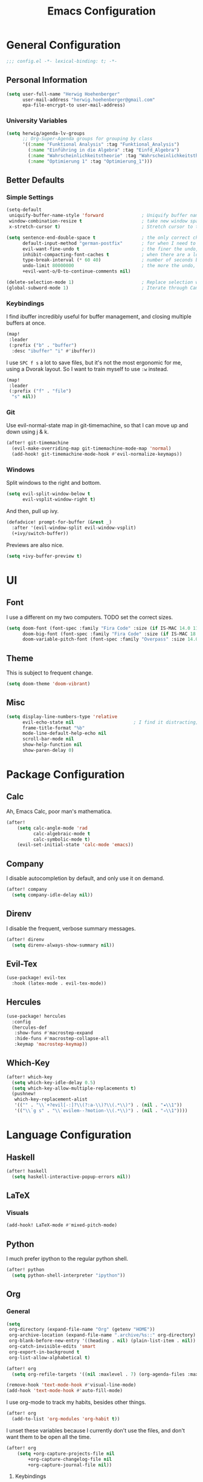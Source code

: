 #+TITLE: Emacs Configuration

* General Configuration
#+BEGIN_SRC emacs-lisp
;;; config.el -*- lexical-binding: t; -*-
#+END_SRC
** Personal Information
#+BEGIN_SRC emacs-lisp
(setq user-full-name "Herwig Hoehenberger"
      user-mail-address "herwig.hoehenberger@gmail.com"
      epa-file-encrypt-to user-mail-address)
#+END_SRC
*** University Variables
#+BEGIN_SRC emacs-lisp
(setq herwig/agenda-lv-groups
      ;; Org-Super-Agenda groups for grouping by class
      '((:name "Funktional Analysis" :tag "Funktional_Analysis")
        (:name "Einführing in die Algebra" :tag "Einfd_Algebra")
        (:name "Wahrscheinlichkeitstheorie" :tag "Wahrscheinlichkeitstheorie")
        (:name "Optimierung 1" :tag "Optimierung_1")))
#+END_SRC
** Better Defaults
*** Simple Settings
#+BEGIN_SRC emacs-lisp
(setq-default
 uniquify-buffer-name-style 'forward              ; Uniquify buffer names
 window-combination-resize t                      ; take new window space from all other windows (not just current)
 x-stretch-cursor t)                              ; Stretch cursor to the glyph width

(setq sentence-end-double-space t                 ; the only correct choice
      default-input-method "german-postfix"       ; for when I need to type ä, ö, ü or ß
      evil-want-fine-undo t                       ; the finer the undo, the better
      inhibit-compacting-font-caches t            ; when there are a lot of glyphs, keep them in memory
      type-break-interval (* 60 40)               ; number of seconds between type breaks
      undo-limit 80000000                         ; the more the undo, the better
      +evil-want-o/O-to-continue-comments nil)

(delete-selection-mode 1)                         ; Replace selection when inserting text
(global-subword-mode 1)                           ; Iterate through CamelCase words
#+END_SRC
*** Keybindings
I find ibuffer incredibly useful for buffer management, and closing multiple buffers at once.
#+BEGIN_SRC emacs-lisp
(map!
 :leader
 (:prefix ("b" . "buffer")
  :desc "ibuffer" "i" #'ibuffer))
#+END_SRC
I use ~SPC f s~ a lot to save files, but it's not the most ergonomic for me, using
a Dvorak layout.  So I want to train myself to use ~:w~ instead.
#+BEGIN_SRC emacs-lisp
(map!
 :leader
 (:prefix ("f" . "file")
  "s" nil))
#+END_SRC
*** Git
Use evil-normal-state map in git-timemachine, so that I can move up and down using j & k.
#+BEGIN_SRC emacs-lisp
(after! git-timemachine
  (evil-make-overriding-map git-timemachine-mode-map 'normal)
  (add-hook! git-timemachine-mode-hook #'evil-normalize-keymaps))
#+END_SRC
*** Windows
Split windows to the right and bottom.
#+BEGIN_SRC emacs-lisp
  (setq evil-split-window-below t
        evil-vsplit-window-right t)
#+END_SRC
And then, pull up ivy.
#+BEGIN_SRC emacs-lisp
(defadvice! prompt-for-buffer (&rest _)
  :after '(evil-window-split evil-window-vsplit)
  (+ivy/switch-buffer))
#+END_SRC
Previews are also nice.
#+BEGIN_SRC emacs-lisp
(setq +ivy-buffer-preview t)
#+END_SRC
* UI
** Font
I use a different on my two computers.
TODO set the correct sizes.
#+BEGIN_SRC emacs-lisp
(setq doom-font (font-spec :family "Fira Code" :size (if IS-MAC 14.0 11.0))
      doom-big-font (font-spec :family "Fira Code" :size (if IS-MAC 18.0 14.0))
      doom-variable-pitch-font (font-spec :family "Overpass" :size 14.0))
#+END_SRC
** Theme
This is subject to frequent change.
#+BEGIN_SRC emacs-lisp
(setq doom-theme 'doom-vibrant)
#+END_SRC
** Misc
#+BEGIN_SRC emacs-lisp
(setq display-line-numbers-type 'relative
      evil-echo-state nil                      ; I find it distracting; and I can tell the state from the cursor
      frame-title-format "%b"
      mode-line-default-help-echo nil
      scroll-bar-mode nil
      show-help-function nil
      show-paren-delay 0)
#+END_SRC
* Package Configuration
** Calc
Ah, Emacs Calc, poor man's mathematica.
#+BEGIN_SRC emacs-lisp
(after!
    (setq calc-angle-mode 'rad
          calc-algebraic-mode t
          calc-symbolic-mode t)
    (evil-set-initial-state 'calc-mode 'emacs))
#+END_SRC
** Company
I disable autocompletion by default, and only use it on demand.
#+BEGIN_SRC emacs-lisp
(after! company
  (setq company-idle-delay nil))
#+END_SRC
** Direnv
I disable the frequent, verbose summary messages.
#+BEGIN_SRC emacs-lisp
(after! direnv
  (setq direnv-always-show-summary nil))
#+END_SRC
** Evil-Tex
#+BEGIN_SRC emacs-lisp
(use-package! evil-tex
  :hook (latex-mode . evil-tex-mode))
#+END_SRC
** Hercules
#+BEGIN_SRC emacs-lisp
(use-package! hercules
  :config
  (hercules-def
   :show-funs #'macrostep-expand
   :hide-funs #'macrostep-collapse-all
   :keymap 'macrostep-keymap))
#+END_SRC
** Which-Key
#+BEGIN_SRC emacs-lisp
(after! which-key
  (setq which-key-idle-delay 0.5)
  (setq which-key-allow-multiple-replacements t)
  (pushnew!
   which-key-replacement-alist
   '(("" . "\\`+?evil[-:]?\\(?:a-\\)?\\(.*\\)") . (nil . "◂\\1"))
   '(("\\`g s" . "\\`evilem--?motion-\\(.*\\)") . (nil . "◃\\1"))))
#+END_SRC
* Language Configuration
** Haskell
#+BEGIN_SRC emacs-lisp
(after! haskell
  (setq haskell-interactive-popup-errors nil))
#+END_SRC
** LaTeX
*** Visuals
#+BEGIN_SRC emacs-lisp
(add-hook! LaTeX-mode #'mixed-pitch-mode)
#+END_SRC
** Python
I much prefer ipython to the regular python shell.
#+BEGIN_SRC emacs-lisp
(after! python
  (setq python-shell-interpreter "ipython"))
#+END_SRC
** Org
*** General
#+BEGIN_SRC emacs-lisp
(setq
 org-directory (expand-file-name "Org" (getenv "HOME"))
 org-archive-location (expand-file-name ".archive/%s::" org-directory)
 org-blank-before-new-entry '((heading . nil) (plain-list-item . nil))
 org-catch-invisible-edits 'smart
 org-export-in-background t
 org-list-allow-alphabetical t)

(after! org
  (setq org-refile-targets '((nil :maxlevel . 7) (org-agenda-files :maxlevel . 7))))

(remove-hook 'text-mode-hook #'visual-line-mode)
(add-hook 'text-mode-hook #'auto-fill-mode)
#+END_SRC

I use org-mode to track my habits, besides other things.
#+BEGIN_SRC emacs-lisp
(after! org
  (add-to-list 'org-modules 'org-habit t))
#+END_SRC

I unset these variables because I currently don't use the files, and don't want
them to be open all the time.
#+BEGIN_SRC emacs-lisp
(after! org
    (setq +org-capture-projects-file nil
        +org-capture-changelog-file nil
        +org-capture-journal-file nil))
#+END_SRC
**** Keybindings
#+BEGIN_SRC emacs-lisp
(after! org
  (map!
    (:map org-mode-map
     :localleader
       "e" nil
       "i" nil))
  (map!
    (:map org-mode-map
     :localleader
        (:prefix ("e" . "export")
          :desc "org-export-dispatch" "d" #'org-export-dispatch)

        (:prefix ("i" . "insert")
          :desc "org-insert-heading-after-current" "h" #'org-insert-heading-after-current
          :desc "org-insert-heading" "H" #'org-insert-heading
          :desc "org-insert-subheading" "s" #'org-insert-subheading))))
#+END_SRC

Disable ~org-super-agenda-header-map~ because I want to be able to use ~j, k~ to
move up and down on /every/ line in ~org-agenda~.
#+BEGIN_SRC emacs-lisp
(after! org-super-agenda
    (setq org-super-agenda-header-map (make-sparse-keymap)))
#+END_SRC
*** Agenda
#+BEGIN_SRC emacs-lisp
(use-package! org-super-agenda
  :commands (org-super-agenda-mode))
(after! org-agenda
  (org-super-agenda-mode))

(setq org-agenda-block-separator nil
      org-agenda-compact-blocks t
      org-agenda-include-deadlines t
      org-agenda-start-day "-1d"
      org-agenda-show-future-repeats 'next
      org-agenda-todo-ignore-scheduled t
      org-agenda-skip-deadline-if-done t
      org-agenda-skip-scheduled-if-done t)
#+END_SRC
Put ~org-agenda~ on a more convenient key because I use it a lot.
#+BEGIN_SRC emacs-lisp
(map!
  :leader
  :desc "Agenda" "a" #'org-agenda)
#+END_SRC
I use ~org-agenda-custom-commands~ a lot, so that I only see the tasks I want to
see at any moment.
#+BEGIN_SRC emacs-lisp
(setq org-agenda-custom-commands
      '(("f" "Forecast"
         ((agenda "" ((org-agenda-start-day "today")
                      (org-agenda-span 'day)
                      (org-super-agenda-groups
                       '((:name "Habits"
                          :habit t
                          :order 2)
                         (:name "Overdue"
                          :scheduled past
                          :deadline past)
                         (:name "Forecast"
                          :time-grid t
                          :date today
                          :scheduled today
                          :deadline today)
                         (:name "Due Soon"
                          :deadline future
                          :discard (:anything t)
                          :order 3)))))))
        ("p" . "Personal")
         ("pt" "Todo"
          ;; TODO customize groups
            ((org-ql-block '(and (category "Personal")
                                 (not (todo "DONE" "[X]")))
                            ((org-super-agenda-groups
                              '((:auto-parent t)))))))
         ("u" . "University")
          ("uh" "Hold/Wait"
           ((org-ql-block '(and (category "University")
                                (todo "WAIT" "HOLD"))
                           ((org-super-agenda-groups `(,@herwig/agenda-lv-groups))))))
          ("up" "Problems"
           ((org-ql-block '(and (category "University")
                                (tags "Assignment")
                                (not (or (todo "DONE" "[X]"))))
                           ((org-super-agenda-groups `(,@herwig/agenda-lv-groups))
                            (org-agenda-dim-blocked-tasks 'invisible)
                            (org-ql-block-header "Problems")))))
          ("ut" "Todo"
           ((org-ql-block '(and (category "University")
                                (not (or (tags "Assignment")
                                         (todo "DONE" "PROJ" "WAIT" "HOLD" "[X]" "KILL"))))
                           ((org-super-agenda-groups
                             `((:deadline t)
                               ,@herwig/agenda-lv-groups))))))
          ("us" "Shut Down"
           ((agenda "" ((org-agenda-start-day "today")
                        (org-agenda-span 2)
                        (org-super-agenda-groups
                         '((:name "Overdue"
                            :discard (:habit t)
                            :scheduled past
                            :deadline past)
                           (:name "Agenda"
                            :discard (:and (:deadline t
                                            :scheduled t))
                            :anything t)))))
            (org-ql-block '(and (category "University")
                                (not (or (scheduled :from tomorrow)
                                         (todo "DONE" "PROJ" "WAIT" "HOLD" "[X]" "KILL"))))
                          ((org-super-agenda-groups
                            `(,@herwig/agenda-lv-groups
                              (:discard (:not (:todo t)))))
                           (org-agenda-dim-blocked-tasks 'invisible)
                           (org-ql-block-header "Available University Tasks")))))))
#+END_SRC
**** Calendar
#+BEGIN_SRC emacs-lisp
(use-package! org-gcal
  :defer 1
  :config
  (setq org-gcal-directory (expand-file-name ".gcal" org-directory))
  (pushnew org-gcal-directory org-agenda-files )
  (load-library (expand-file-name "gcal-credentials.el.gpg" (getenv "DOOMDIR"))))
#+END_SRC
*** Anki
#+BEGIN_SRC emacs-lisp
(use-package anki-editor
  :after org
  :init
  (setq-default anki-editor-use-math-jax t))
#+END_SRC
*** Capture
The following code was taken verbatim from *@tecosaurs* config.  I really like
the way it makes ~org-capture~ look, but my elisp-foo is not nearly good enough
to make something like this on my own.
#+BEGIN_SRC emacs-lisp
(use-package! doct
  :commands (doct))

(map!
  :leader
  :desc "Org Capture" "SPC" #'org-capture
  "X" nil)

(after! (org-capture org-gcal)
  (defun org-capture-select-template-prettier (&optional keys)
    "Select a capture template, in a prettier way than default
  Lisp programs can force the template by setting KEYS to a string."
    (let ((org-capture-templates
           (or (org-contextualize-keys
                (org-capture-upgrade-templates org-capture-templates)
                org-capture-templates-contexts)
               '(("t" "Task" entry (file+headline "" "Tasks")
                  "* TODO %?\n  %u\n  %a")))))
      (if keys
          (or (assoc keys org-capture-templates)
              (error "No capture template referred to by \"%s\" keys" keys))
        (org-mks org-capture-templates
                 "Select a capture template\n━━━━━━━━━━━━━━━━━━━━━━━━━"
                 "Template key: "
                 `(("q" ,(concat (all-the-icons-octicon "stop" :face 'all-the-icons-red :v-adjust 0.01) "\tAbort")))))))
  (advice-add 'org-capture-select-template :override #'org-capture-select-template-prettier)

  (defun org-mks-pretty (table title &optional prompt specials)
    "Select a member of an alist with multiple keys. Prettified.

  TABLE is the alist which should contain entries where the car is a string.
  There should be two types of entries.

  1. prefix descriptions like (\"a\" \"Description\")
     This indicates that `a' is a prefix key for multi-letter selection, and
     that there are entries following with keys like \"ab\", \"ax\"…

  2. Select-able members must have more than two elements, with the first
     being the string of keys that lead to selecting it, and the second a
     short description string of the item.

  The command will then make a temporary buffer listing all entries
  that can be selected with a single key, and all the single key
  prefixes.  When you press the key for a single-letter entry, it is selected.
  When you press a prefix key, the commands (and maybe further prefixes)
  under this key will be shown and offered for selection.

  TITLE will be placed over the selection in the temporary buffer,
  PROMPT will be used when prompting for a key.  SPECIALS is an
  alist with (\"key\" \"description\") entries.  When one of these
  is selected, only the bare key is returned."
    (save-window-excursion
      (let ((inhibit-quit t)
      (buffer (org-switch-to-buffer-other-window "*Org Select*"))
      (prompt (or prompt "Select: "))
      case-fold-search
      current)
        (unwind-protect
      (catch 'exit
        (while t
          (setq-local evil-normal-state-cursor (list nil))
          (erase-buffer)
          (insert title "\n\n")
          (let ((des-keys nil)
          (allowed-keys '("\C-g"))
          (tab-alternatives '("\s" "\t" "\r"))
          (cursor-type nil))
      ;; Populate allowed keys and descriptions keys
      ;; available with CURRENT selector.
      (let ((re (format "\\`%s\\(.\\)\\'"
            (if current (regexp-quote current) "")))
            (prefix (if current (concat current " ") "")))
        (dolist (entry table)
          (pcase entry
            ;; Description.
            (`(,(and key (pred (string-match re))) ,desc)
             (let ((k (match-string 1 key)))
         (push k des-keys)
         ;; Keys ending in tab, space or RET are equivalent.
         (if (member k tab-alternatives)
             (push "\t" allowed-keys)
           (push k allowed-keys))
       (insert (propertize prefix 'face 'font-lock-comment-face) (propertize k 'face 'bold) (propertize "›" 'face 'font-lock-comment-face) "  " desc "…" "\n")))
            ;; Usable entry.
            (`(,(and key (pred (string-match re))) ,desc . ,_)
             (let ((k (match-string 1 key)))
         (insert (propertize prefix 'face 'font-lock-comment-face) (propertize k 'face 'bold) "   " desc "\n")
         (push k allowed-keys)))
            (_ nil))))
      ;; Insert special entries, if any.
      (when specials
        (insert "─────────────────────────\n")
        (pcase-dolist (`(,key ,description) specials)
          (insert (format "%s   %s\n" (propertize key 'face '(bold all-the-icons-red)) description))
          (push key allowed-keys)))
      ;; Display UI and let user select an entry or
      ;; a sub-level prefix.
      (goto-char (point-min))
      (unless (pos-visible-in-window-p (point-max))
        (org-fit-window-to-buffer))
      (let ((pressed (org--mks-read-key allowed-keys prompt)))
        (setq current (concat current pressed))
        (cond
         ((equal pressed "\C-g") (user-error "Abort"))
         ;; Selection is a prefix: open a new menu.
         ((member pressed des-keys))
         ;; Selection matches an association: return it.
         ((let ((entry (assoc current table)))
            (and entry (throw 'exit entry))))
         ;; Selection matches a special entry: return the
         ;; selection prefix.
         ((assoc current specials) (throw 'exit current))
         (t (error "No entry available")))))))
    (when buffer (kill-buffer buffer))))))
  (advice-add 'org-mks :override #'org-mks-pretty)

  (defun +doct-icon-declaration-to-icon (declaration)
    "Convert :icon declaration to icon"
    (let ((name (pop declaration))
          (set  (intern (concat "all-the-icons-" (plist-get declaration :set))))
          (face (intern (concat "all-the-icons-" (plist-get declaration :color))))
          (v-adjust (or (plist-get declaration :v-adjust) 0.01)))
      (apply set `(,name :face ,face :v-adjust ,v-adjust))))

  (defun +doct-iconify-capture-templates (groups)
    "Add declaration's :icon to each template group in GROUPS."
    (let ((templates (doct-flatten-lists-in groups)))
      (setq doct-templates (mapcar (lambda (template)
                                     (when-let* ((props (nthcdr (if (= (length template) 4) 2 5) template))
                                                 (spec (plist-get (plist-get props :doct) :icon)))
                                       (setf (nth 1 template) (concat (+doct-icon-declaration-to-icon spec)
                                                                      "\t"
                                                                      (nth 1 template))))
                                     template)
                                   templates))))

  (setq doct-after-conversion-functions '(+doct-iconify-capture-templates))

  (add-transient-hook! 'org-capture-select-template
    (setq org-capture-templates
        (doct
        `(("Todo" :keys "t"
            :file +org-capture-todo-file
            :icon ("inbox" :set "octicon" :color "yellow")
            :prepend t
            :headline "Inbox"
            :template ("* %{todo-state} %?"
                    "%i %a")
            :children (("TODO" :keys "t"
                        :todo-state "TODO")
                        ("[ ]" :keys "T"
                            :todo-state "[ ]")
                        ("- [ ]" :keys "c"
                            :type checkitem
                            :template ("[ ] %^{Description}"
                                    "%?"))
                        ("HOLD" :keys "h"
                            :todo-state "HOLD")
                        ("WAIT" :keys "w"
                            :todo-state "WAIT")
                        ("[?]" :keys "W"
                            :todo-state "[?]")))
            ("Calendar Event" :keys "a"
            :file ,(alist-get org-gcal-changes-id org-gcal-file-alist)
            :hook org-gcal-post-at-point
            :calendar-id ,org-gcal-changes-id
            :template ("* %^{Description}"
                        ":PROPERTIES:"
                        ":calendar-id: %{calendar-id}"
                        ":END:"
                        ":org-gcal:"
                        "%^{Start}T--%^{End}T"
                        ":END:"))
            ("University" :keys "u"
            :file +org-capture-todo-file
            :icon ("graduation-cap" :set "faicon" :color "purple")
            :prepend t
            :headline "Inbox"
            :children (("Übungszettel"
                        :keys "u"
                        :icon ("library_books" :set "material" :color "orange")
                        :template ("* TODO %^{No}. Übungszettel :Assignment:"
                                    "DEADLINE: %^{Due date}T"
                                    ":PROPERTIES:"
                                    ":ORDERED:  t"
                                    ":END:"
                                    "** TODO Download PDF"
                                    "** TODO Solve Problems"
                                    "*** [ ] %?"
                                    "** TODO Upload Solutions"))
                        ("Exam"
                        :keys "p"
                        :template ("* TODO VO Prüfung machen"
                                    ":PROPERTIES:"
                                    ":ORDERED:  t"
                                    ":END:"
                                    "** TODO Prepare"
                                    ":PROPERTIES:"
                                    ":ORDERED:  nil"
                                    ":END:"
                                    "*** TODO Termin ausmachen :email:"
                                    "*** TODO [#D] Karteikarten schreiben"
                                    "** TODO Lernen")))))))))
#+END_SRC

*** Crypt
#+BEGIN_SRC emacs-lisp
(after! org
  (org-crypt-use-before-save-magic)
  (setq org-tags-exclude-from-inheritance (quote ("crypt"))
        org-crypt-key "F1653669C24076F7"))
#+END_SRC
*** Journal
I'm a big fan of the idea to up our calendar year by 10000, from [[https://www.youtube.com/watch?v=czgOWmtGVGs][this video]].

Setting the ~time-prefix~ to ~**~, is a bit of a hack to start a new journal entry with a subheading.
#+BEGIN_SRC emacs-lisp
(setq org-journal-dir (expand-file-name "Journal" org-directory))
(after! org-journal
  (setq org-journal-file-format "1%Y/%m %B.org" ;; e.g. 12019/04 April.org
        org-journal-encrypt-journal t
        org-journal-file-type 'monthly
        org-journal-date-prefix "* "
        org-journal-date-format "1%F %a" ;; e.g. 12019-04-01 Fri
        ;; see here for formatting symbols: https://www.gnu.org/software/emacs/manual/html_node/elisp/Time-Parsing.html
        org-journal-time-prefix "** "
        org-journal-time-format "")
  (defun herwig/setup-entry ()
    "Function to run when entering a new journal entry.

Sets up everything the way I want it to be when journaling."
    (progn
      (toggl-start-time-entry "Journal" (toggl-get-pid "Solitude") "Journal Timer Started!")
      (doom/window-maximize-buffer)
      (evil-scroll-line-to-top (line-number-at-pos))
      (evil-scroll-line-up 2)
      (writeroom-mode)
      (turn-on-flyspell)))
  (add-hook! org-journal-after-entry-create #'herwig/setup-entry))
#+END_SRC

Also bind journaling to a key.
#+BEGIN_SRC emacs-lisp
(map!
 :leader
 (:prefix ("n" . "notes")
  :desc "Org Journal" "j" #'org-journal-new-entry))
#+END_SRC
*** Roam
I use a shameless X-Men reference for the name of my second brain.
#+BEGIN_SRC emacs-lisp
(setq org-roam-directory (expand-file-name "Cerebro" org-directory))
#+END_SRC
*** Toggl
Time tracking is one thing I don't use org-mode for (yet).  Having it easily
available from my phone is just too convenient, but it's nice to be able to
start it from Emacs from time to time, especially automatically, when journaling.
#+BEGIN_SRC emacs-lisp
(use-package! org-toggl
  :defer 1
  :config
  (load-library (expand-file-name "toggl-auth-token.el.gpg" (getenv "DOOMDIR")))
  (setq org-toggl-inherit-toggl-properties t)
  (toggl-get-projects))
#+END_SRC
*** Visuals
#+BEGIN_SRC emacs-lisp
(add-hook! org-mode #'(+org-pretty-mode mixed-pitch-mode))
(add-hook! org-mode (display-line-numbers-mode -1))
(add-hook! org-agenda-mode #'+org-pretty-mode)
#+END_SRC
**** Fonts
Make headings bigger.
#+BEGIN_SRC emacs-lisp
(custom-set-faces!
  '(outline-1 :weight extra-bold :height 1.25)
  '(outline-2 :weight bold :height 1.15)
  '(outline-3 :weight bold :height 1.12)
  '(outline-4 :weight semi-bold :height 1.09)
  '(outline-5 :weight semi-bold :height 1.06)
  '(outline-6 :weight semi-bold :height 1.03)
  '(outline-8 :weight semi-bold)
  '(outline-9 :weight semi-bold))
#+END_SRC
**** Symbols
I took these symbols from the amazing [[https://tecosaur.github.io/emacs-config/config.html][doom configuration]] of *@tecosaur* and stole
this ellipsis and the bullets from [[https://github.com/hlissner/doom-emacs-private][Henrik Lissner]].  Personally, I really like them.
#+BEGIN_SRC emacs-lisp
(after! org
  (setq org-superstar-headline-bullets-list '("☰" "☱" "☲" "☳" "☴" "☵" "☶" "☷")
        org-super-star-prettify-item-bullets t)
  (setq org-ellipsis " ▼ "
        org-priority-highest ?A
        org-priority-lowest ?E
        org-priority-faces '((?A . 'all-the-icons-red)
                             (?B . 'all-the-icons-orange)
                             (?C . 'all-the-icons-yellow)
                             (?D . 'all-the-icons-green)
                             (?E . 'all-the-icons-blue))))
#+END_SRC

Use Unicode characters for check boxes and some other commands.
#+BEGIN_SRC emacs-lisp
(after! org
  (appendq! +pretty-code-symbols
            `(:checkbox      "☐"
              :pending       "◼"
              :checkedbox    "☑"
              :list_property "∷"
              :results       "🠶"
              :property      "☸"
              :properties    "⚙"
              :end           "∎"
              :options       "⌥"
              :title         "𝙏"
              :author        "𝘼"
              :date          "𝘿"
              :latex_header  "⇥"
              :latex_class   "🄲"
              :begin_quote   "❮"
              :end_quote     "❯"
              :begin_export  "⯮"
              :end_export    "⯬"
              :priority_a   ,(propertize "⚑" 'face 'all-the-icons-red)
              :priority_b   ,(propertize "⬆" 'face 'all-the-icons-orange)
              :priority_c   ,(propertize "■" 'face 'all-the-icons-yellow)
              :priority_d   ,(propertize "⬇" 'face 'all-the-icons-green)
              :priority_e   ,(propertize "❓" 'face 'all-the-icons-blue)
              :em_dash       "—"))
  (set-pretty-symbols! 'org-mode
    :merge t
    :checkbox      "[ ]"
    :pending       "[-]"
    :checkedbox    "[X]"
    :list_property "::"
    :results       "#+RESULTS:"
    :property      "#+PROPERTY:"
    :properties    ":PROPERTIES:"
    :end           ":END:"
    :options       "#+OPTIONS:"
    :title         "#+TITLE:"
    :author        "#+AUTHOR:"
    :date          "#+DATE:"
    :latex_class   "#+LATEX_CLASS:"
    :latex_header  "#+LATEX_HEADER:"
    :begin_quote   "#+BEGIN_QUOTE"
    :end_quote     "#+END_QUOTE"
    :begin_export  "#+BEGIN_EXPORT"
    :end_export    "#+END_EXPORT"
    :priority_a    "[#A]"
    :priority_b    "[#B]"
    :priority_c    "[#C]"
    :priority_d    "[#D]"
    :priority_e    "[#E]"
    :em_dash       "---"))
#+END_SRC
** Scheme
Currently, I'm only using Scheme for SICP, for which I use the MIT Scheme implementation.
#+BEGIN_SRC emacs-lisp
(after! geiser
  (setq geiser-active-implementations '(mit)
        geiser-default-implementation 'mit))
#+END_SRC
